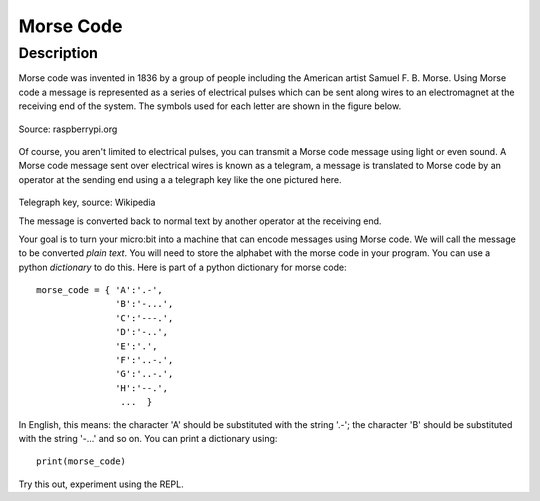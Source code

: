**********
Morse Code
**********

Description
===========

Morse code was invented in 1836 by a group of people including the American artist Samuel F. B. Morse. Using Morse code  a message is  represented as a series of electrical pulses which can be sent along wires to an electromagnet at the receiving end of the system.  The symbols used for each letter are shown in the figure below. 

.. figure:: assets/morse.png
   :scale: 60 %
   :align: center

   Source: raspberrypi.org

Of course, you aren't limited to electrical pulses, you can transmit a Morse code message using light or even sound.  A Morse code message sent over electrical wires is known as a telegram, a message is 
translated to Morse code by an operator at the sending end using a a telegraph key like the one pictured here.

.. figure:: assets/J38TelegraphKey.jpg 
   :scale: 60 %

Telegraph key, source: Wikipedia 

The message is converted back to normal text by another operator at the receiving end. 

Your goal is to turn your micro:bit into a machine that can encode messages using Morse code. We will call the message to be converted *plain text*.  You will need to store the alphabet with the morse code in your program. You can use a python *dictionary* to do this. Here is part of a python dictionary for morse code::

    morse_code = { 'A':'.-', 
                   'B':'-...',
                   'C':'---.', 
                   'D':'-..', 
                   'E':'.', 
                   'F':'..-.', 
                   'G':'..-.', 
                   'H':'--.', 
                    ...  }

In English, this means: the character 'A' should be substituted with the string '.-'; the character 'B' should be substituted with the string '-...' and so on. You can 
print a dictionary using::

    print(morse_code)

Try this out, experiment using the REPL. 